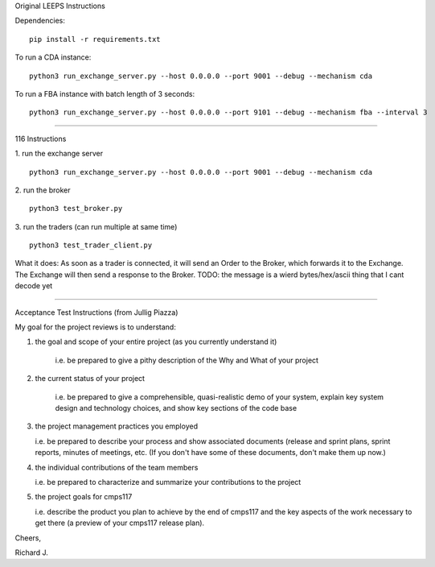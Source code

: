 Original LEEPS Instructions

Dependencies:

::

    pip install -r requirements.txt

To run a CDA instance:

::

    python3 run_exchange_server.py --host 0.0.0.0 --port 9001 --debug --mechanism cda
    
To run a FBA instance with batch length of 3 seconds:

::

    python3 run_exchange_server.py --host 0.0.0.0 --port 9101 --debug --mechanism fba --interval 3


...............

116 Instructions


1. run the exchange server
::

    python3 run_exchange_server.py --host 0.0.0.0 --port 9001 --debug --mechanism cda

2. run the broker
::

	python3 test_broker.py

3. run the traders (can run multiple at same time)
::
	python3 test_trader_client.py

What it does: As soon as a trader is connected, it will send an Order to the Broker, which forwards it to the Exchange. The Exchange will then send a response to the Broker. TODO: the message is a wierd bytes/hex/ascii thing that I cant decode yet


...............

Acceptance Test Instructions (from Jullig Piazza)

My goal for the project reviews is to understand:

 

1. the goal and scope of your entire project (as you currently understand it)

    i.e. be prepared to give a pithy description of the Why and What of your project

 

2. the current status of your project

    i.e. be prepared to give a comprehensible, quasi-realistic demo of your system, explain key system design and technology choices, and show key sections of the code base

 

3. the project management practices you employed

   i.e. be prepared to describe your process and show associated documents (release and sprint plans, sprint reports, minutes of meetings, etc. (If you don't have some of these documents, don't make them up now.)

 

4. the individual contributions of the team members

   i.e. be prepared to characterize and summarize your contributions to the project

 

5. the project goals for cmps117

   i.e. describe the product you plan to achieve by the end of cmps117 and the key aspects of the work necessary to get there (a preview of your cmps117 release plan).

 

Cheers,

Richard J.

